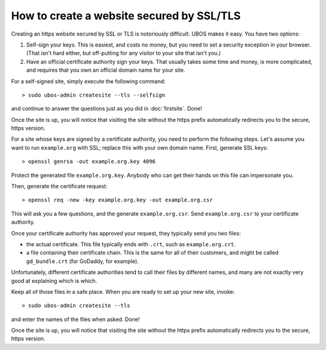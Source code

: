 How to create a website secured by SSL/TLS
==========================================

Creating an https website secured by SSL or TLS is notoriously difficult. UBOS makes it
easy. You have two options:

#. Self-sign your keys. This is easiest, and costs no money, but you need to set a
   security exception in your browser. (That isn't hard either, but off-putting for
   any visitor to your site that isn't you.)

#. Have an official certificate authority sign your keys. That usually takes some time
   and money, is more complicated, and requires that you own an official domain name
   for your site.

For a self-signed site, simply execute the following command::

   > sudo ubos-admin createsite --tls --selfsign

and continue to answer the questions just as you did in :doc:`firstsite`. Done!

Once the site is up, you will notice that visiting the site without the https prefix
automatically redirects you to the secure, https version.

For a site whose keys are signed by a certificate authority, you need to perform the
following steps. Let's assume you want to run ``example.org`` with SSL; replace this
with your own domain name. First, generate SSL keys::

   > openssl genrsa -out example.org.key 4096

Protect the generated file ``example.org.key``. Anybody who can get their hands on this
file can impersonate you.

Then, generate the certificate request::

   > openssl req -new -key example.org.key -out example.org.csr

This will ask you a few questions, and the generate ``example.org.csr``. Send
``example.org.csr`` to your certificate authority.

Once your certificate authority has approved your request, they typically send you
two files:

* the actual certificate. This file typically ends with ``.crt``, such as
  ``example.org.crt``.

* a file containing their certificate chain. This is the same for all of their
  customers, and might be called ``gd_bundle.crt`` (for GoDaddy, for example).

Unfortunately, different certificate authorities tend to call their files by
different names, and many are not exactly very good at explaining which is which.

Keep all of those files in a safe place. When you are ready to set up your new site,
invoke::

   > sudo ubos-admin createsite --tls

and enter the names of the files when asked. Done!

Once the site is up, you will notice that visiting the site without the https prefix
automatically redirects you to the secure, https version.
